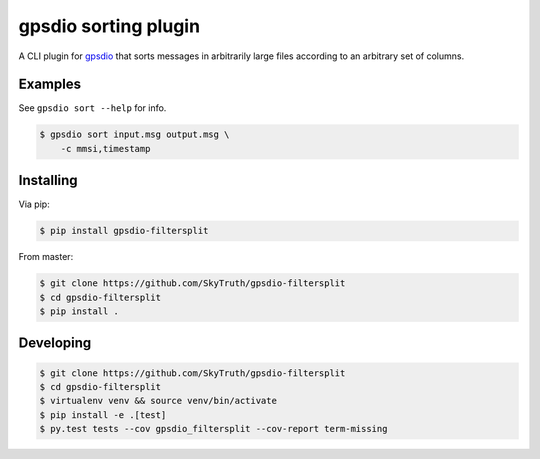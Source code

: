 =====================
gpsdio sorting plugin
=====================


.. image:: https://travis-ci.org/SkyTruth/gpsdio-filtersplit.svg?branch=master
    :target: https://travis-ci.org/SkyTruth/gpsdio-filtersplit


.. image:: https://coveralls.io/repos/SkyTruth/gpsdio-filtersplit/badge.svg?branch=master
    :target: https://coveralls.io/r/SkyTruth/gpsdio-filtersplit


A CLI plugin for `gpsdio <https://github.com/skytruth/gpdsio/>`_ that sorts messages in arbitrarily large files according to an arbitrary set of columns.


Examples
--------

See ``gpsdio sort --help`` for info.

.. code-block:: console

    $ gpsdio sort input.msg output.msg \
        -c mmsi,timestamp


Installing
----------

Via pip:

.. code-block:: console

    $ pip install gpsdio-filtersplit

From master:

.. code-block:: console

    $ git clone https://github.com/SkyTruth/gpsdio-filtersplit
    $ cd gpsdio-filtersplit
    $ pip install .


Developing
----------

.. code-block::

    $ git clone https://github.com/SkyTruth/gpsdio-filtersplit
    $ cd gpsdio-filtersplit
    $ virtualenv venv && source venv/bin/activate
    $ pip install -e .[test]
    $ py.test tests --cov gpsdio_filtersplit --cov-report term-missing
